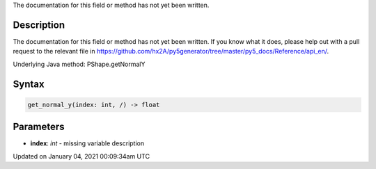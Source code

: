 .. title: get_normal_y()
.. slug: py5shape_get_normal_y
.. date: 2021-01-04 00:09:34 UTC+00:00
.. tags:
.. category:
.. link:
.. description: py5 get_normal_y() documentation
.. type: text

The documentation for this field or method has not yet been written.

Description
===========

The documentation for this field or method has not yet been written. If you know what it does, please help out with a pull request to the relevant file in https://github.com/hx2A/py5generator/tree/master/py5_docs/Reference/api_en/.

Underlying Java method: PShape.getNormalY

Syntax
======

.. code:: python

    get_normal_y(index: int, /) -> float

Parameters
==========

* **index**: `int` - missing variable description


Updated on January 04, 2021 00:09:34am UTC

